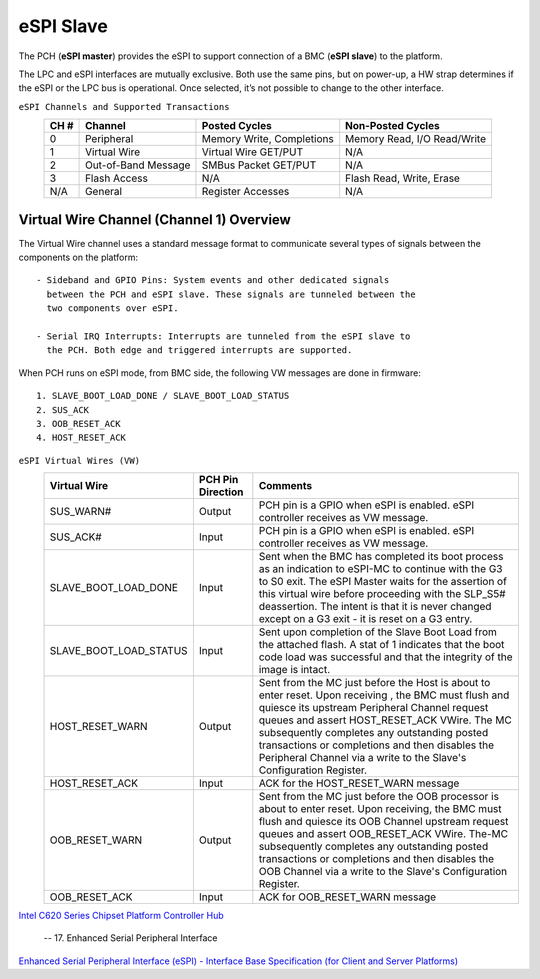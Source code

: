 eSPI Slave
==========

The PCH (**eSPI master**) provides the eSPI to support connection of a
BMC (**eSPI slave**) to the platform.

The LPC and eSPI interfaces are mutually exclusive. Both use the same
pins, but on power-up, a HW strap determines if the eSPI or the LPC bus
is operational. Once selected, it’s not possible to change to the other
interface.

``eSPI Channels and Supported Transactions``
 +------+---------------------+----------------------+--------------------+
 | CH # | Channel             | Posted Cycles        | Non-Posted Cycles  |
 +======+=====================+======================+====================+
 |  0   | Peripheral          | Memory Write,        | Memory Read,       |
 |      |                     | Completions          | I/O Read/Write     |
 +------+---------------------+----------------------+--------------------+
 |  1   | Virtual Wire        | Virtual Wire GET/PUT | N/A                |
 +------+---------------------+----------------------+--------------------+
 |  2   | Out-of-Band Message | SMBus Packet GET/PUT | N/A                |
 +------+---------------------+----------------------+--------------------+
 |  3   | Flash Access        | N/A                  | Flash Read, Write, |
 |      |                     |                      | Erase              |
 +------+---------------------+----------------------+--------------------+
 |  N/A | General             | Register Accesses    | N/A                |
 +------+---------------------+----------------------+--------------------+

Virtual Wire Channel (Channel 1) Overview
-----------------------------------------

The Virtual Wire channel uses a standard message format to communicate
several types of signals between the components on the platform::

 - Sideband and GPIO Pins: System events and other dedicated signals
   between the PCH and eSPI slave. These signals are tunneled between the
   two components over eSPI.

 - Serial IRQ Interrupts: Interrupts are tunneled from the eSPI slave to
   the PCH. Both edge and triggered interrupts are supported.

When PCH runs on eSPI mode, from BMC side, the following VW messages are
done in firmware::

 1. SLAVE_BOOT_LOAD_DONE / SLAVE_BOOT_LOAD_STATUS
 2. SUS_ACK
 3. OOB_RESET_ACK
 4. HOST_RESET_ACK

``eSPI Virtual Wires (VW)``
 +----------------------+---------+---------------------------------------+
 |Virtual Wire          |PCH Pin  |Comments                               |
 |                      |Direction|                                       |
 +======================+=========+=======================================+
 |SUS_WARN#             |Output   |PCH pin is a GPIO when eSPI is enabled.|
 |                      |         |eSPI controller receives as VW message.|
 +----------------------+---------+---------------------------------------+
 |SUS_ACK#              |Input    |PCH pin is a GPIO when eSPI is enabled.|
 |                      |         |eSPI controller receives as VW message.|
 +----------------------+---------+---------------------------------------+
 |SLAVE_BOOT_LOAD_DONE  |Input    |Sent when the BMC has completed its    |
 |                      |         |boot process as an indication to       |
 |                      |         |eSPI-MC to continue with the G3 to S0  |
 |                      |         |exit.                                  |
 |                      |         |The eSPI Master waits for the assertion|
 |                      |         |of this virtual wire before proceeding |
 |                      |         |with the SLP_S5# deassertion.          |
 |                      |         |The intent is that it is never changed |
 |                      |         |except on a G3 exit - it is reset on a |
 |                      |         |G3 entry.                              |
 +----------------------+---------+---------------------------------------+
 |SLAVE_BOOT_LOAD_STATUS|Input    |Sent upon completion of the Slave Boot |
 |                      |         |Load from the attached flash. A stat of|
 |                      |         |1 indicates that the boot code load was|
 |                      |         |successful and that the integrity of   |
 |                      |         |the image is intact.                   |
 +----------------------+---------+---------------------------------------+
 |HOST_RESET_WARN       |Output   |Sent from the MC just before the Host  |
 |                      |         |is about to enter reset. Upon receiving|
 |                      |         |, the BMC must flush and quiesce its   |
 |                      |         |upstream Peripheral Channel request    |
 |                      |         |queues and assert HOST_RESET_ACK VWire.|
 |                      |         |The MC subsequently completes any      |
 |                      |         |outstanding posted transactions or     |
 |                      |         |completions and then disables the      |
 |                      |         |Peripheral Channel via a write to      |
 |                      |         |the Slave's Configuration Register.    |
 +----------------------+---------+---------------------------------------+
 |HOST_RESET_ACK        |Input    |ACK for the HOST_RESET_WARN message    |
 +----------------------+---------+---------------------------------------+
 |OOB_RESET_WARN        |Output   |Sent from the MC just before the OOB   |
 |                      |         |processor is about to enter reset. Upon|
 |                      |         |receiving, the BMC must flush and      |
 |                      |         |quiesce its OOB Channel upstream       |
 |                      |         |request queues and assert OOB_RESET_ACK|
 |                      |         |VWire. The-MC subsequently completes   |
 |                      |         |any outstanding posted transactions or |
 |                      |         |completions and then disables the OOB  |
 |                      |         |Channel via a write to the Slave's     |
 |                      |         |Configuration Register.                |
 +----------------------+---------+---------------------------------------+
 |OOB_RESET_ACK         |Input    |ACK for OOB_RESET_WARN message         |
 +----------------------+---------+---------------------------------------+

`Intel C620 Series Chipset Platform Controller Hub
<https://www.intel.com/content/www/us/en/chipsets/c620-series-chipset-datasheet.html>`_

   -- 17. Enhanced Serial Peripheral Interface


`Enhanced Serial Peripheral Interface (eSPI)
- Interface Base Specification (for Client and Server Platforms)
<https://www.intel.com/content/dam/support/us/en/documents/software/chipset-software/327432-004_espi_base_specification_rev1.0.pdf>`_

